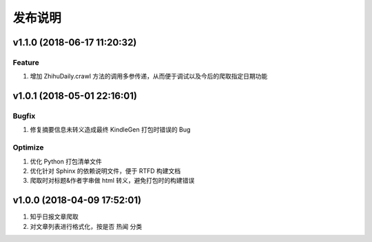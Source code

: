.. _development-release:

========
发布说明
========

v1.1.0 (2018-06-17 11:20:32)
----------------------------

Feature
~~~~~~~

#. 增加 ZhihuDaily.crawl 方法的调用多参传递，从而便于调试以及今后的爬取指定日期功能

v1.0.1 (2018-05-01 22:16:01)
----------------------------

Bugfix
~~~~~~

#. 修复摘要信息未转义造成最终 KindleGen 打包时错误的 Bug

Optimize
~~~~~~~~

#. 优化 Python 打包清单文件
#. 优化针对 Sphinx 的依赖说明文件，便于 RTFD 构建文档
#. 爬取时对标题&作者字串做 html 转义，避免打包时的构建错误

v1.0.0 (2018-04-09 17:52:01)
----------------------------

#. 知乎日报文章爬取
#. 对文章列表进行格式化，按是否 ``热闻`` 分类
